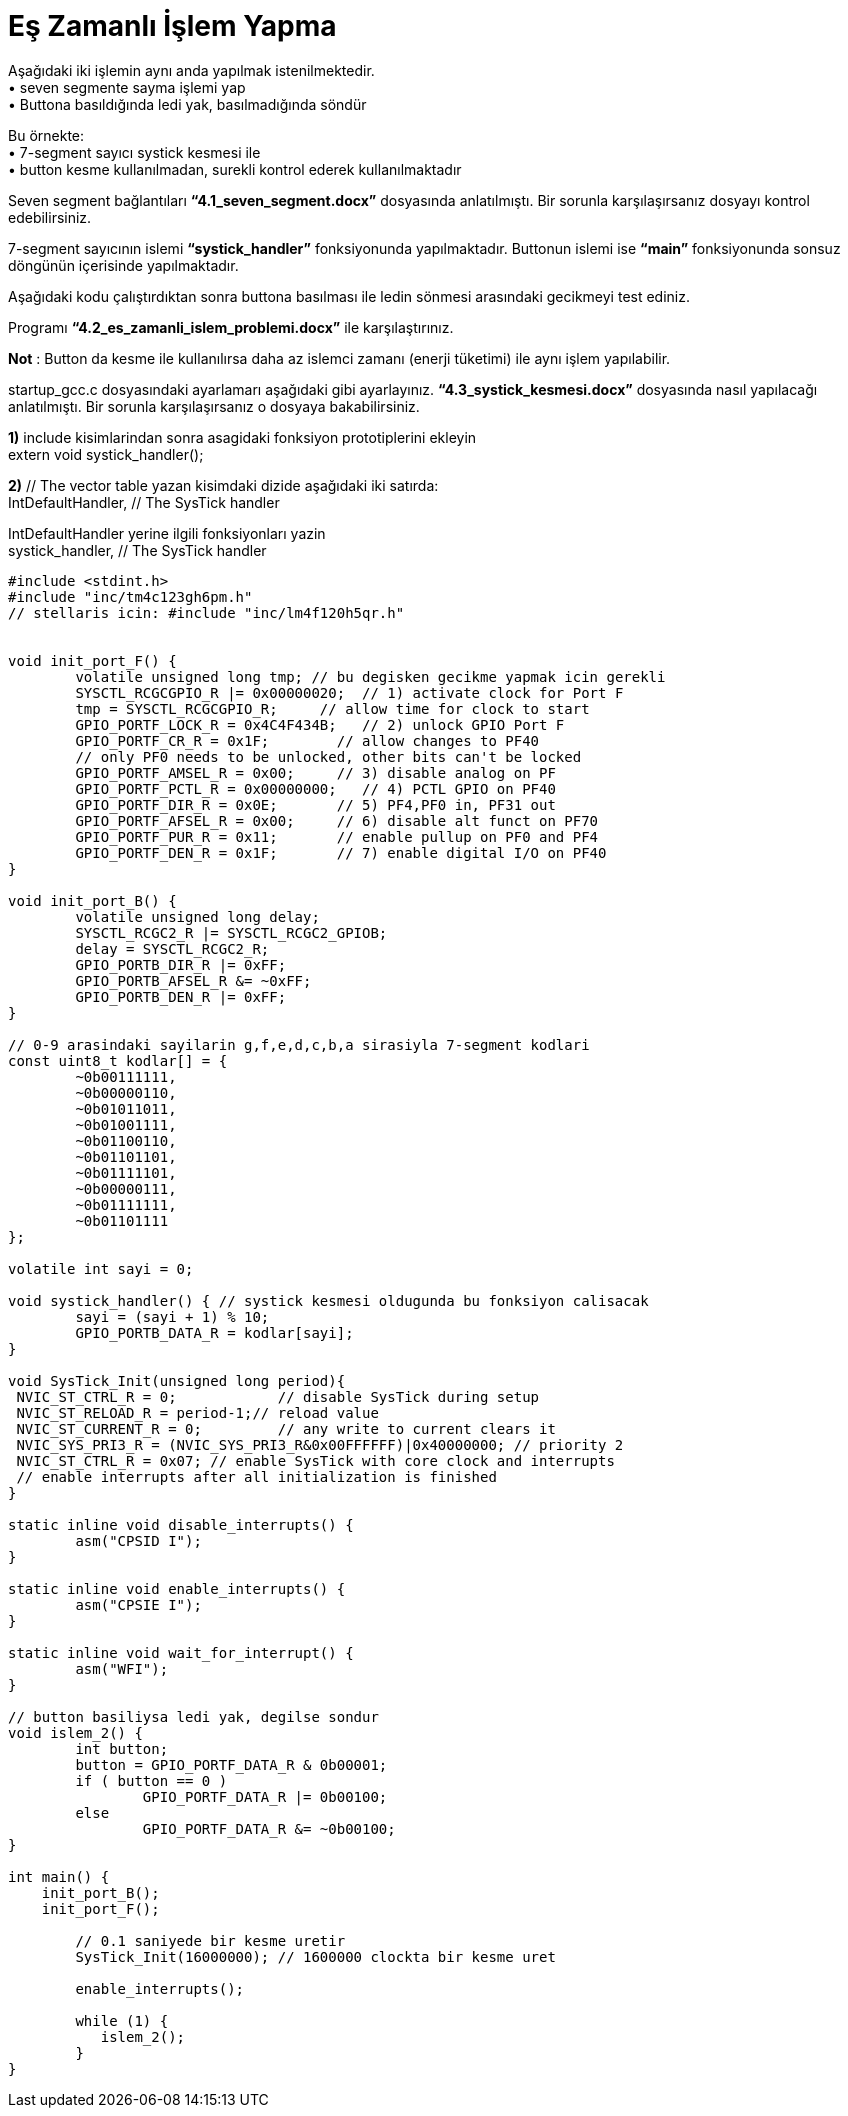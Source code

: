 = Eş Zamanlı İşlem Yapma

Aşağıdaki iki işlemin aynı anda yapılmak istenilmektedir. +
•	seven segmente sayma işlemi yap +
•	Buttona basıldığında ledi yak, basılmadığında söndür +

Bu örnekte: +
•	7-segment sayıcı systick kesmesi ile +
•	button kesme kullanılmadan, surekli kontrol ederek kullanılmaktadır +

Seven segment bağlantıları *“4.1_seven_segment.docx”* dosyasında anlatılmıştı. Bir sorunla karşılaşırsanız dosyayı kontrol edebilirsiniz. +

7-segment sayıcının islemi *“systick_handler”* fonksiyonunda yapılmaktadır. Buttonun islemi ise *“main”* fonksiyonunda sonsuz döngünün içerisinde yapılmaktadır. +

Aşağıdaki kodu çalıştırdıktan sonra buttona basılması ile ledin sönmesi arasındaki gecikmeyi test ediniz. +

Programı *“4.2_es_zamanli_islem_problemi.docx”* ile karşılaştırınız. +

*Not* : Button da kesme ile kullanılırsa daha az islemci zamanı (enerji tüketimi) ile aynı işlem yapılabilir. +

startup_gcc.c dosyasındaki ayarlamarı aşağıdaki gibi ayarlayınız. *“4.3_systick_kesmesi.docx”* dosyasında nasıl yapılacağı anlatılmıştı. Bir sorunla karşılaşırsanız o dosyaya bakabilirsiniz. +

*1)* include kisimlarindan sonra asagidaki fonksiyon prototiplerini ekleyin +
	extern void systick_handler(); +

*2)* // The vector table yazan kisimdaki dizide aşağıdaki iki satırda: +
	IntDefaultHandler,                  	// The SysTick handler +

IntDefaultHandler yerine ilgili fonksiyonları yazin +
	systick_handler,                  	// The SysTick handler +

[source,c]
---------------------------------------------------------------------

#include <stdint.h>
#include "inc/tm4c123gh6pm.h"
// stellaris icin: #include "inc/lm4f120h5qr.h"


void init_port_F() {
	volatile unsigned long tmp; // bu degisken gecikme yapmak icin gerekli
	SYSCTL_RCGCGPIO_R |= 0x00000020;  // 1) activate clock for Port F
	tmp = SYSCTL_RCGCGPIO_R;     // allow time for clock to start
	GPIO_PORTF_LOCK_R = 0x4C4F434B;   // 2) unlock GPIO Port F
	GPIO_PORTF_CR_R = 0x1F;        // allow changes to PF4­0
	// only PF0 needs to be unlocked, other bits can't be locked
	GPIO_PORTF_AMSEL_R = 0x00;     // 3) disable analog on PF
	GPIO_PORTF_PCTL_R = 0x00000000;   // 4) PCTL GPIO on PF4­0
	GPIO_PORTF_DIR_R = 0x0E;       // 5) PF4,PF0 in, PF3­1 out
	GPIO_PORTF_AFSEL_R = 0x00;     // 6) disable alt funct on PF7­0
	GPIO_PORTF_PUR_R = 0x11;       // enable pull­up on PF0 and PF4
	GPIO_PORTF_DEN_R = 0x1F;       // 7) enable digital I/O on PF4­0
}

void init_port_B() {
	volatile unsigned long delay;
	SYSCTL_RCGC2_R |= SYSCTL_RCGC2_GPIOB;
	delay = SYSCTL_RCGC2_R;
	GPIO_PORTB_DIR_R |= 0xFF;
	GPIO_PORTB_AFSEL_R &= ~0xFF;
	GPIO_PORTB_DEN_R |= 0xFF;
}

// 0-9 arasindaki sayilarin g,f,e,d,c,b,a sirasiyla 7-segment kodlari
const uint8_t kodlar[] = {
	~0b00111111,
	~0b00000110,
	~0b01011011,
	~0b01001111,
	~0b01100110,
	~0b01101101,
	~0b01111101,
	~0b00000111,
	~0b01111111,
	~0b01101111
};

volatile int sayi = 0;

void systick_handler() { // systick kesmesi oldugunda bu fonksiyon calisacak
	sayi = (sayi + 1) % 10;
	GPIO_PORTB_DATA_R = kodlar[sayi];
}

void SysTick_Init(unsigned long period){
 NVIC_ST_CTRL_R = 0;     	// disable SysTick during setup
 NVIC_ST_RELOAD_R = period-1;// reload value
 NVIC_ST_CURRENT_R = 0;  	// any write to current clears it
 NVIC_SYS_PRI3_R = (NVIC_SYS_PRI3_R&0x00FFFFFF)|0x40000000; // priority 2
 NVIC_ST_CTRL_R = 0x07; // enable SysTick with core clock and interrupts
 // enable interrupts after all initialization is finished
}

static inline void disable_interrupts() {
	asm("CPSID I");
}

static inline void enable_interrupts() {
	asm("CPSIE I");
}

static inline void wait_for_interrupt() {
	asm("WFI");
}

// button basiliysa ledi yak, degilse sondur
void islem_2() {
	int button;
	button = GPIO_PORTF_DATA_R & 0b00001;
	if ( button == 0 )
 		GPIO_PORTF_DATA_R |= 0b00100;
	else
 		GPIO_PORTF_DATA_R &= ~0b00100;
}

int main() {
    init_port_B();
    init_port_F();

	// 0.1 saniyede bir kesme uretir
	SysTick_Init(16000000); // 1600000 clockta bir kesme uret

	enable_interrupts();

	while (1) {
   	   islem_2();
	}
}

---------------------------------------------------------------------
